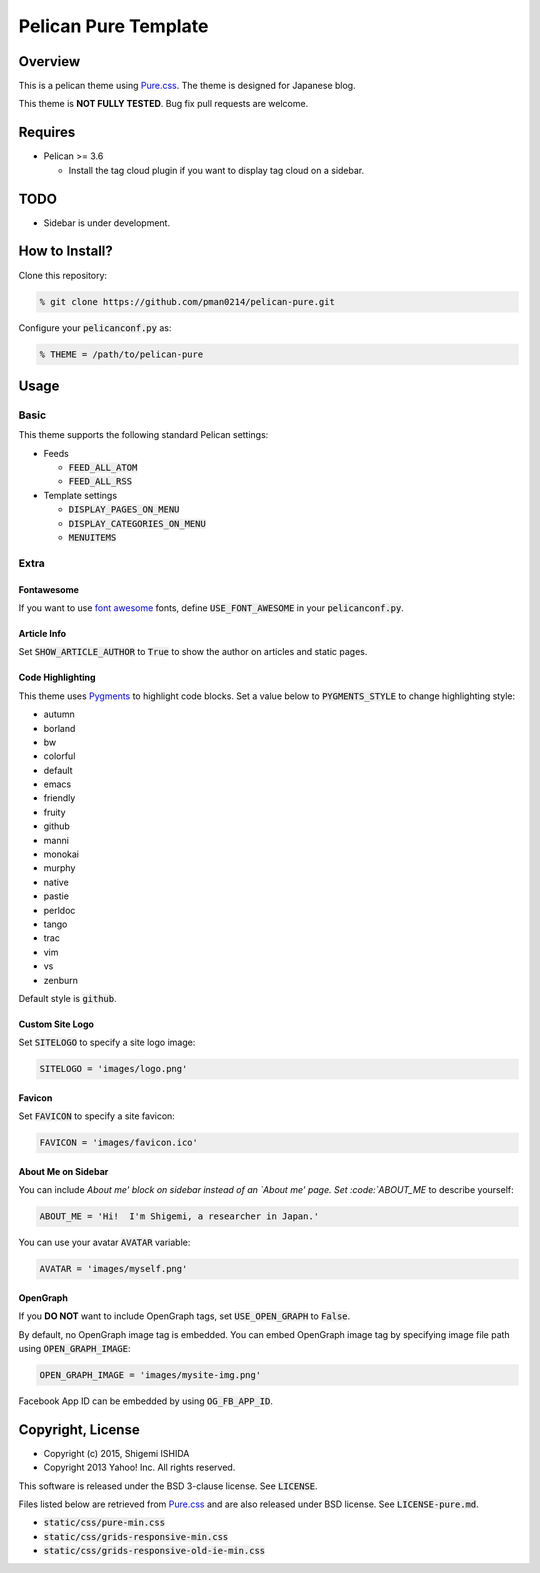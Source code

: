 .. -*- coding: utf-8; -*-

=====================
Pelican Pure Template
=====================

Overview
========

This is a pelican theme using `Pure.css <http://purecss.io/>`_.
The theme is designed for Japanese blog.

This theme is **NOT FULLY TESTED**.
Bug fix pull requests are welcome.

Requires
========

* Pelican >= 3.6

  * Install the tag cloud plugin if you want to display tag cloud on a sidebar.

TODO
====

* Sidebar is under development.

How to Install?
===============

Clone this repository:

.. code-block:: bash

   % git clone https://github.com/pman0214/pelican-pure.git

Configure your :code:`pelicanconf.py` as:

.. code-block:: python

   % THEME = /path/to/pelican-pure

Usage
=====

Basic
-----

This theme supports the following standard Pelican settings:

* Feeds

  * :code:`FEED_ALL_ATOM`
  * :code:`FEED_ALL_RSS`

* Template settings

  * :code:`DISPLAY_PAGES_ON_MENU`
  * :code:`DISPLAY_CATEGORIES_ON_MENU`
  * :code:`MENUITEMS`

Extra
-----

Fontawesome
~~~~~~~~~~~

If you want to use `font awesome <https://fortawesome.github.io/Font-Awesome/>`_ fonts, define :code:`USE_FONT_AWESOME` in your :code:`pelicanconf.py`.

Article Info
~~~~~~~~~~~~

Set :code:`SHOW_ARTICLE_AUTHOR` to :code:`True` to show the author on articles and static pages.

Code Highlighting
~~~~~~~~~~~~~~~~~

This theme uses `Pygments <http://pygments.org/>`_  to highlight code blocks.
Set a value below to :code:`PYGMENTS_STYLE` to change highlighting style:

* autumn
* borland
* bw
* colorful
* default
* emacs
* friendly
* fruity
* github
* manni
* monokai
* murphy
* native
* pastie
* perldoc
* tango
* trac
* vim
* vs
* zenburn

Default style is :code:`github`.

Custom Site Logo
~~~~~~~~~~~~~~~~

Set :code:`SITELOGO` to specify a site logo image:

.. code-block:: python

   SITELOGO = 'images/logo.png'

Favicon
~~~~~~~

Set :code:`FAVICON` to specify a site favicon:

.. code-block:: python

   FAVICON = 'images/favicon.ico'

About Me on Sidebar
~~~~~~~~~~~~~~~~~~~

You can include `About me' block on sidebar instead of an `About me' page.
Set :code:`ABOUT_ME` to describe yourself:

.. code-block:: python

   ABOUT_ME = 'Hi!  I'm Shigemi, a researcher in Japan.'

You can use your avatar :code:`AVATAR` variable:

.. code-block:: python

   AVATAR = 'images/myself.png'

OpenGraph
~~~~~~~~~

If you **DO NOT** want to include OpenGraph tags, set :code:`USE_OPEN_GRAPH` to :code:`False`.

By default, no OpenGraph image tag is embedded.
You can embed OpenGraph image tag by specifying image file path using :code:`OPEN_GRAPH_IMAGE`:

.. code-block:: python

   OPEN_GRAPH_IMAGE = 'images/mysite-img.png'

Facebook App ID can be embedded by using :code:`OG_FB_APP_ID`.

Copyright, License
==================

* Copyright (c) 2015, Shigemi ISHIDA
* Copyright 2013 Yahoo! Inc. All rights reserved.

This software is released under the BSD 3-clause license.
See :code:`LICENSE`.

Files listed below are retrieved from `Pure.css <http://purecss.io/>`_ and are also released under BSD license.
See :code:`LICENSE-pure.md`.

* :code:`static/css/pure-min.css`
* :code:`static/css/grids-responsive-min.css`
* :code:`static/css/grids-responsive-old-ie-min.css`
